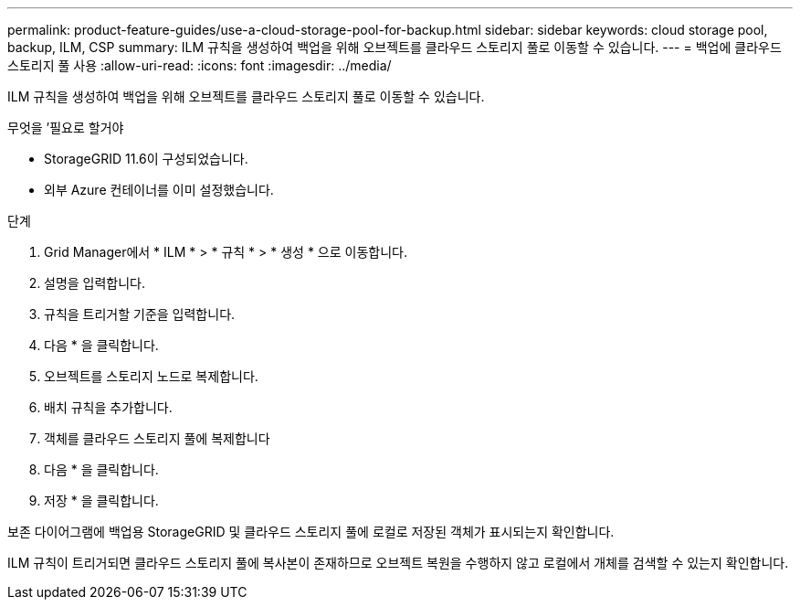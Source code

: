 ---
permalink: product-feature-guides/use-a-cloud-storage-pool-for-backup.html 
sidebar: sidebar 
keywords: cloud storage pool, backup, ILM, CSP 
summary: ILM 규칙을 생성하여 백업을 위해 오브젝트를 클라우드 스토리지 풀로 이동할 수 있습니다. 
---
= 백업에 클라우드 스토리지 풀 사용
:allow-uri-read: 
:icons: font
:imagesdir: ../media/


[role="lead"]
ILM 규칙을 생성하여 백업을 위해 오브젝트를 클라우드 스토리지 풀로 이동할 수 있습니다.

.무엇을 &#8217;필요로 할거야
* StorageGRID 11.6이 구성되었습니다.
* 외부 Azure 컨테이너를 이미 설정했습니다.


.단계
. Grid Manager에서 * ILM * > * 규칙 * > * 생성 * 으로 이동합니다.
. 설명을 입력합니다.
. 규칙을 트리거할 기준을 입력합니다.
. 다음 * 을 클릭합니다.
. 오브젝트를 스토리지 노드로 복제합니다.
. 배치 규칙을 추가합니다.
. 객체를 클라우드 스토리지 풀에 복제합니다
. 다음 * 을 클릭합니다.
. 저장 * 을 클릭합니다.


보존 다이어그램에 백업용 StorageGRID 및 클라우드 스토리지 풀에 로컬로 저장된 객체가 표시되는지 확인합니다.

ILM 규칙이 트리거되면 클라우드 스토리지 풀에 복사본이 존재하므로 오브젝트 복원을 수행하지 않고 로컬에서 개체를 검색할 수 있는지 확인합니다.
